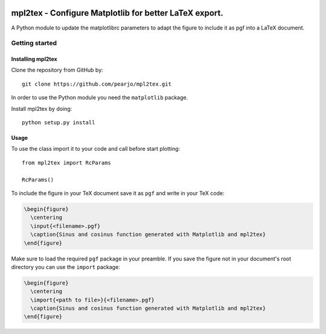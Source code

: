 .. _intro:

.. image:: https://readthedocs.org/projects/mpl2tex/badge/?version=latest
   :target: https://mpl2tex.readthedocs.io/en/latest/?badge=latest
   :alt: Documentation Status

===========================================================
**mpl2tex** - Configure Matplotlib for better LaTeX export.
===========================================================

A Python module to update the matplotlibrc parameters to adapt the figure to
include it as pgf into a LaTeX document.


.. _getting_started:


***************
Getting started
***************


.. _installing-mpl2tex:


Installing mpl2tex
==================

Clone the repository from GitHub by::

  git clone https://github.com/pearjo/mpl2tex.git

In order to use the Python module you need the ``matplotlib`` package.

Install mpl2tex by doing::

  python setup.py install


.. _usage:


Usage
=====

To use the class import it to your code and call before start plotting::

  from mpl2tex import RcParams

  RcParams()

To include the figure in your TeX document save it as ``pgf`` and write in
your TeX code:

.. sourcecode:: latex

  \begin{figure}
    \centering
    \input{<filename>.pgf}
    \caption{Sinus and cosinus function generated with Matplotlib and mpl2tex}
  \end{figure}

Make sure to load the required ``pgf`` package in your preamble. If you
save the figure not in your document's root directory you can use the
``import`` package:

.. sourcecode:: latex

  \begin{figure}
    \centering
    \import{<path to file>}{<filename>.pgf}
    \caption{Sinus and cosinus function generated with Matplotlib and mpl2tex}
  \end{figure}

